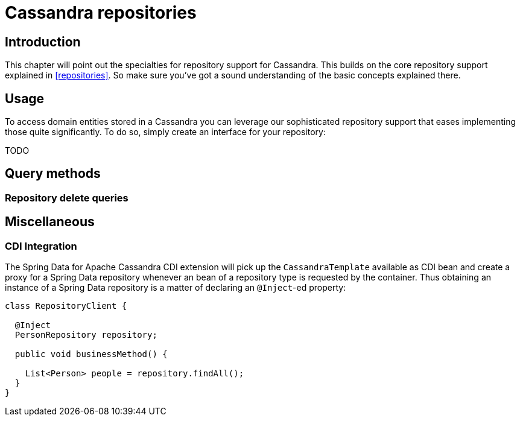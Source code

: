 [[cassandra.repositories]]
= Cassandra repositories

[[cassandra-repo-intro]]
== Introduction

This chapter will point out the specialties for repository support for Cassandra. This builds on the core repository support explained in <<repositories>>. So make sure you've got a sound understanding of the basic concepts explained there.

[[cassandra-repo-usage]]
== Usage

To access domain entities stored in a Cassandra you can leverage our sophisticated repository support that eases implementing those quite significantly. To do so, simply create an interface for your repository:

TODO

[[cassandradb.repositories.queries]]
== Query methods

[[cassandradb.repositories.queries.delete]]
=== Repository delete queries

[[cassandradb.repositories.misc]]
== Miscellaneous

[[cassandradb.repositories.misc.cdi-integration]]
=== CDI Integration

The Spring Data for Apache Cassandra CDI extension will pick up the `CassandraTemplate` available as CDI bean and create a proxy for a Spring Data repository whenever an bean of a repository type is requested by the container. Thus obtaining an instance of a Spring Data repository is a matter of declaring an `@Inject`-ed property:

[source,java]
----
class RepositoryClient {

  @Inject
  PersonRepository repository;

  public void businessMethod() {

    List<Person> people = repository.findAll();
  }
}
----